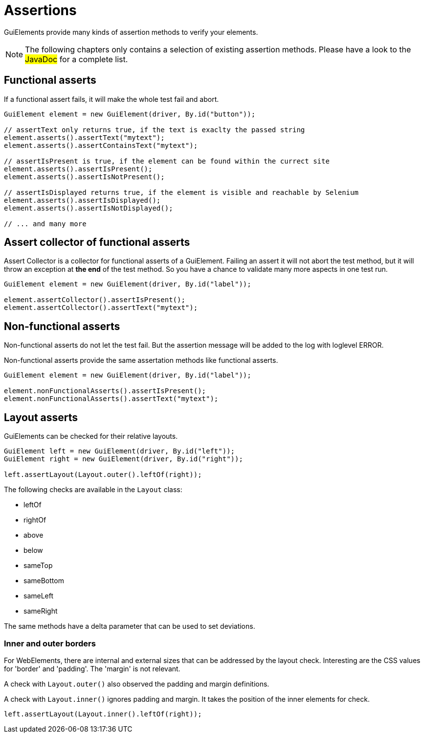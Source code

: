 = Assertions

GuiElements provide many kinds of assertion methods to verify your elements.

NOTE: The following chapters only contains a selection of existing assertion methods. Please have a look to the #JavaDoc# for a complete list.

== Functional asserts

If a functional assert fails, it will make the whole test fail and abort.

[source,java]
----
GuiElement element = new GuiElement(driver, By.id("button"));

// assertText only returns true, if the text is exaclty the passed string
element.asserts().assertText("mytext");
element.asserts().assertContainsText("mytext");

// assertIsPresent is true, if the element can be found within the currect site
element.asserts().assertIsPresent();
element.asserts().assertIsNotPresent();

// assertIsDisplayed returns true, if the element is visible and reachable by Selenium
element.asserts().assertIsDisplayed();
element.asserts().assertIsNotDisplayed();

// ... and many more
----

== Assert collector of functional asserts

Assert Collector is a collector for functional asserts of a GuiElement. Failing an assert it will not abort the test method, but it will throw an exception at *the end* of the test method. So you have a chance to validate many more aspects in one test run.

[source,java]
----
GuiElement element = new GuiElement(driver, By.id("label"));

element.assertCollector().assertIsPresent();
element.assertCollector().assertText("mytext");
----

== Non-functional asserts

Non-functional asserts do not let the test fail. But the assertion message will be added to the log with loglevel ERROR.

Non-functional asserts provide the same assertation methods like functional asserts.

[source,java]
----
GuiElement element = new GuiElement(driver, By.id("label"));

element.nonFunctionalAsserts().assertIsPresent();
element.nonFunctionalAsserts().assertText("mytext");
----

== Layout asserts

GuiElements can be checked for their relative layouts.

[source,java]
----
GuiElement left = new GuiElement(driver, By.id("left"));
GuiElement right = new GuiElement(driver, By.id("right"));

left.assertLayout(Layout.outer().leftOf(right));
----

The following checks are available in the `Layout` class:

* leftOf
* rightOf
* above
* below
* sameTop
* sameBottom
* sameLeft
* sameRight

The same methods have a delta parameter that can be used to set deviations.

=== Inner and outer borders

For WebElements, there are internal and external sizes that can be addressed by the layout check. Interesting are the CSS values for 'border' and 'padding'. The 'margin' is not relevant.

A check with `Layout.outer()` also observed the padding and margin definitions.

A check with `Layout.inner()` ignores padding and margin. It takes the position of the inner elements for check.

[source,java]
----
left.assertLayout(Layout.inner().leftOf(right));
----

